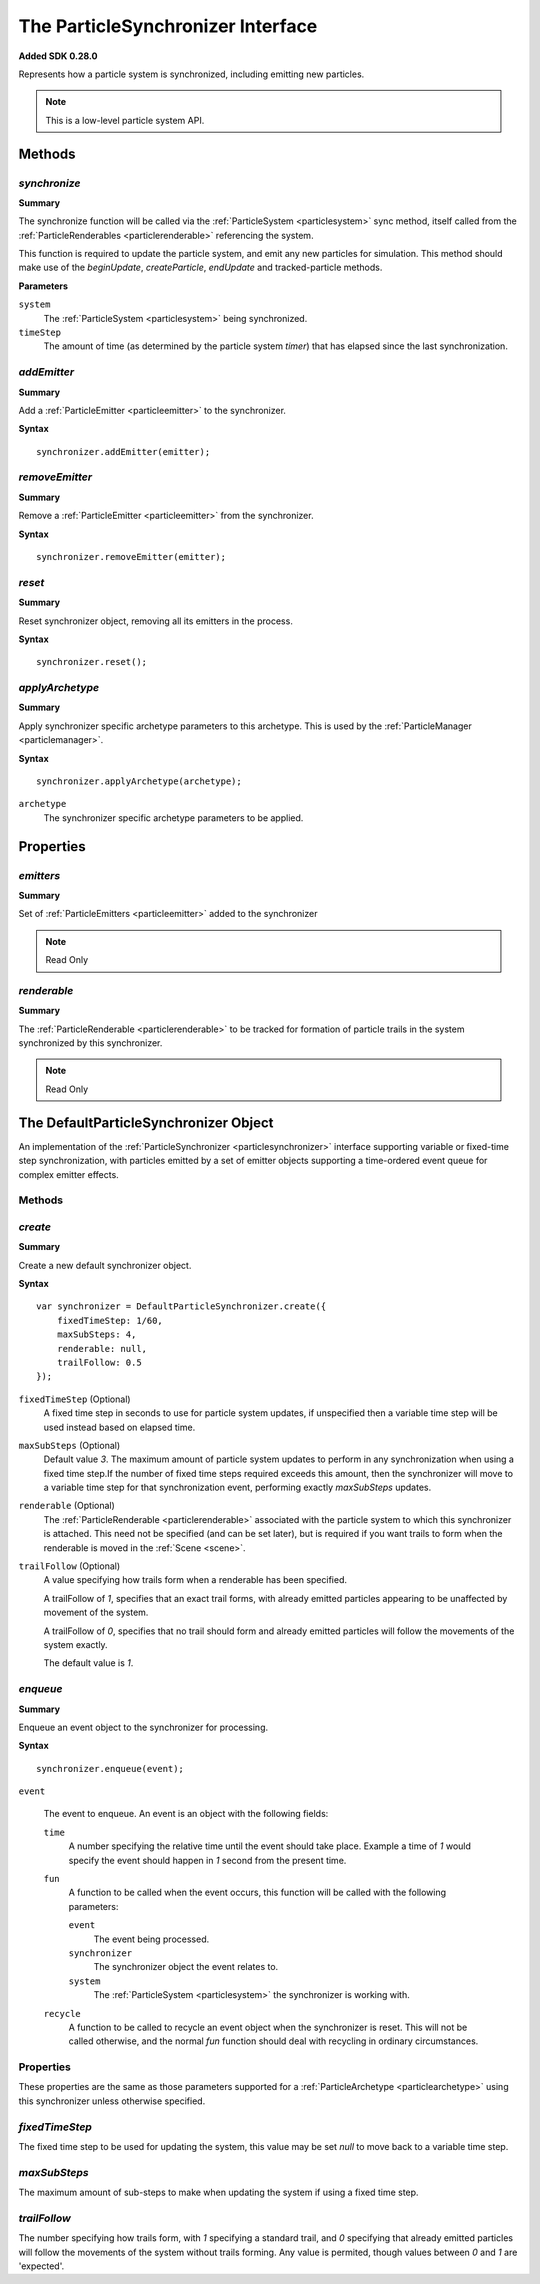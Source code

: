 .. index::
    single: ParticleSynchronizer

.. highlight:: javascript

.. _particlesynchronizer:

==================================
The ParticleSynchronizer Interface
==================================

**Added SDK 0.28.0**

Represents how a particle system is synchronized, including emitting new particles.

.. note::
    This is a low-level particle system API.

Methods
=======

.. index::
    pair: ParticleSynchronizer; synchronize

`synchronize`
-------------

**Summary**

The synchronize function will be called via the :ref:`ParticleSystem <particlesystem>` sync method, itself called from the :ref:`ParticleRenderables <particlerenderable>` referencing the system.

This function is required to update the particle system, and emit any new particles for simulation. This method should make use of the `beginUpdate`, `createParticle`, `endUpdate` and tracked-particle methods.

**Parameters**

``system``
    The :ref:`ParticleSystem <particlesystem>` being synchronized.

``timeStep``
    The amount of time (as determined by the particle system `timer`) that has elapsed since the last synchronization.

.. index::
    pair: ParticleSynchronizer; addEmitter

`addEmitter`
------------

**Summary**

Add a :ref:`ParticleEmitter <particleemitter>` to the synchronizer.

**Syntax** ::

    synchronizer.addEmitter(emitter);

.. index::
    pair: ParticleSynchronizer; removeEmitter

`removeEmitter`
---------------

**Summary**

Remove a :ref:`ParticleEmitter <particleemitter>` from the synchronizer.

**Syntax** ::

    synchronizer.removeEmitter(emitter);

.. index::
    pair: ParticleSynchronizer; reset

`reset`
-------

**Summary**

Reset synchronizer object, removing all its emitters in the process.

**Syntax** ::

    synchronizer.reset();

.. index::
    pair: ParticleSynchronizer; applyArchetype

`applyArchetype`
----------------

**Summary**

Apply synchronizer specific archetype parameters to this archetype. This is used by the :ref:`ParticleManager <particlemanager>`.

**Syntax** ::

    synchronizer.applyArchetype(archetype);

``archetype``
    The synchronizer specific archetype parameters to be applied.

Properties
==========

.. index::
    pair: ParticleSynchronizer; emitters

`emitters`
----------

**Summary**

Set of :ref:`ParticleEmitters <particleemitter>` added to the synchronizer

.. note :: Read Only

.. index::
    pair: ParticleSynchronizer; renderable

`renderable`
------------

**Summary**

The :ref:`ParticleRenderable <particlerenderable>` to be tracked for formation of particle trails in the system synchronized by this synchronizer.

.. note :: Read Only

.. index::
    single: DefaultParticleSynchronizer

.. _defaultparticlesynchronizer:

The DefaultParticleSynchronizer Object
======================================

An implementation of the :ref:`ParticleSynchronizer <particlesynchronizer>` interface supporting variable or fixed-time step synchronization, with particles emitted by a set of emitter objects supporting a time-ordered event queue for complex emitter effects.

Methods
-------

.. index::
    pair: DefaultParticleSynchronizer; create

`create`
--------

**Summary**

Create a new default synchronizer object.

**Syntax** ::

    var synchronizer = DefaultParticleSynchronizer.create({
        fixedTimeStep: 1/60,
        maxSubSteps: 4,
        renderable: null,
        trailFollow: 0.5
    });

``fixedTimeStep`` (Optional)
    A fixed time step in seconds to use for particle system updates, if unspecified then a variable time step will be used instead based on elapsed time.

``maxSubSteps`` (Optional)
    Default value `3`. The maximum amount of particle system updates to perform in any synchronization when using a fixed time step.If the number of fixed time steps required exceeds this amount, then the synchronizer will move to a variable time step for that synchronization event, performing exactly `maxSubSteps` updates.

``renderable`` (Optional)
    The :ref:`ParticleRenderable <particlerenderable>` associated with the particle system to which this synchronizer is attached. This need not be specified (and can be set later), but is required if you want trails to form when the renderable is moved in the :ref:`Scene <scene>`.

``trailFollow`` (Optional)
    A value specifying how trails form when a renderable has been specified.

    A trailFollow of `1`, specifies that an exact trail forms, with already emitted particles appearing to be unaffected by movement of the system.

    A trailFollow of `0`, specifies that no trail should form and already emitted particles will follow the movements of the system exactly.

    The default value is `1`.

.. index::
    pair: DefaultParticleSynchronizer; enqueue

`enqueue`
---------

**Summary**

Enqueue an event object to the synchronizer for processing.

**Syntax** ::

    synchronizer.enqueue(event);

``event``

    The event to enqueue. An event is an object with the following fields:

    ``time``
        A number specifying the relative time until the event should take place. Example a time of `1` would specify the event should happen in `1` second from the present time.

    ``fun``
        A function to be called when the event occurs, this function will be called with the following parameters:

        ``event``
            The event being processed.

        ``synchronizer``
            The synchronizer object the event relates to.

        ``system``
            The :ref:`ParticleSystem <particlesystem>` the synchronizer is working with.

    ``recycle``
        A function to be called to recycle an event object when the synchronizer is reset. This will not be called otherwise, and the normal `fun` function should deal with recycling in ordinary circumstances.

.. _defaultparticlesynchronizer_archetype:

Properties
----------

These properties are the same as those parameters supported for a :ref:`ParticleArchetype <particlearchetype>` using this synchronizer unless otherwise specified.

.. index::
    pair: DefaultParticleSynchronizer; fixedTimeStep

`fixedTimeStep`
---------------

The fixed time step to be used for updating the system, this value may be set `null` to move back to a variable time step.

.. index::
    pair: DefaultParticleSynchronizer; maxSubSteps

`maxSubSteps`
-------------

The maximum amount of sub-steps to make when updating the system if using a fixed time step.

.. index::
    pair: DefaultParticleSynchronizer; trailFollow

`trailFollow`
-------------

The number specifying how trails form, with `1` specifying a standard trail, and `0` specifying that already emitted particles will follow the movements of the system without trails forming. Any value is permited, though values between `0` and `1` are 'expected'.

